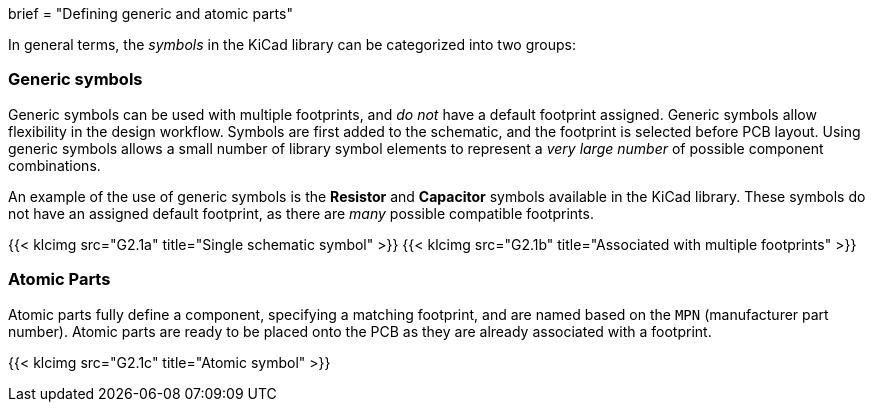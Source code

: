 +++
brief = "Defining generic and atomic parts"
+++

In general terms, the _symbols_ in the KiCad library can be categorized into two groups:

=== Generic symbols

Generic symbols can be used with multiple footprints, and _do not_ have a default footprint assigned. Generic symbols allow flexibility in the design workflow. Symbols are first added to the schematic, and the footprint is selected before PCB layout. Using generic symbols allows a small number of library symbol elements to represent a _very large number_ of possible component combinations.

An example of the use of generic symbols is the **Resistor** and **Capacitor** symbols available in the KiCad library. These symbols do not have an assigned default footprint, as there are _many_ possible compatible footprints.

{{< klcimg src="G2.1a" title="Single schematic symbol" >}} {{< klcimg src="G2.1b" title="Associated with multiple footprints" >}}

=== Atomic Parts

Atomic parts fully define a component, specifying a matching footprint, and are named based on the `MPN` (manufacturer part number). Atomic parts are ready to be placed onto the PCB as they are already associated with a footprint.

{{< klcimg src="G2.1c" title="Atomic symbol" >}}


